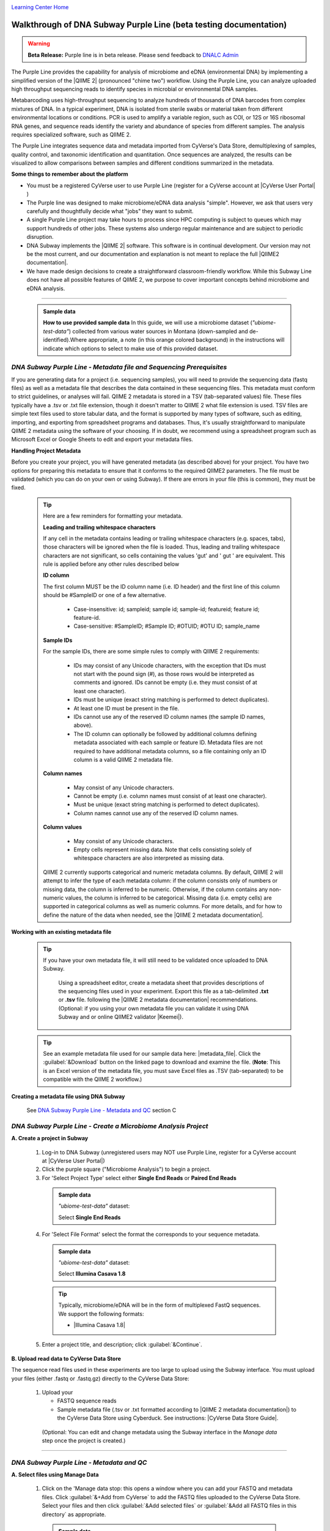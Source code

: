|CyVerse logo|_

|Home_Icon|_
`Learning Center Home <http://learning.cyverse.org/>`_

Walkthrough of DNA Subway Purple Line (beta testing documentation)
---------------------------------------------------------------------

.. warning::

  **Beta Release:**
  Purple line is in beta release. Please send feedback to
  `DNALC Admin <mailto:dnalcadmin@cshl.edu>`_



The Purple Line provides the capability for analysis of microbiome and eDNA
(environmental DNA) by implementing a simplified version of the
|QIIME 2| (pronounced "chime two") workflow. Using the
Purple Line, you can analyze uploaded high throughput sequencing reads to
identify species in microbial or environmental DNA samples.

Metabarcoding uses high-throughput sequencing to analyze hundreds of thousands
of DNA barcodes from complex mixtures of DNA. In a typical experiment, DNA is
isolated from sterile swabs or material taken from different environmental
locations or conditions. PCR is used to amplify a variable region, such as COI,
or 12S or 16S ribosomal RNA genes, and sequence reads identify the variety and
abundance of species from different samples. The analysis requires specialized
software, such as QIIME 2.

The Purple Line integrates sequence data and metadata imported from CyVerse's
Data Store, demultiplexing of samples, quality control, and taxonomic
identification and quantitation. Once sequences are analyzed, the results can be
visualized to allow comparisons between samples and different conditions
summarized in the metadata.


**Some things to remember about the platform**

- You must be a registered CyVerse user to use Purple Line (register for a
  CyVerse account at |CyVerse User Portal| )
- The Purple line was designed to make microbiome/eDNA data analysis "simple".
  However, we ask that users very carefully and thoughtfully decide what "jobs"
  they want to submit.
- A single Purple Line project may take hours to process since
  HPC computing is subject to queues which may support hundreds of other jobs.
  These systems also undergo regular maintenance and are subject to
  periodic disruption.
- DNA Subway implements the |QIIME 2| software. This software is in continual
  development. Our version may not be the most current, and our documentation
  and explanation is not meant to replace the full |QIIME2 documentation|.
- We have made design decisions to create a straightforward classroom-friendly
  workflow. While this Subway Line does not have all possible features of QIIME
  2, we purpose to cover important concepts behind microbiome and eDNA analysis.


----

     .. admonition:: Sample data

      **How to use provided sample data**
      In this guide, we will use a microbiome dataset (*"ubiome-test-data"*)
      collected from various water sources in Montana (down-sampled and de-
      identified).Where appropriate, a note (in this orange colored background)
      in the instructions will indicate which options to select to make use of
      this provided dataset.


*DNA Subway Purple Line - Metadata file and Sequencing Prerequisites*
~~~~~~~~~~~~~~~~~~~~~~~~~~~~~~~~~~~~~~~~~~~~~~~~~~~~~~~~~~~~~~~~~~~~~~~

If you are generating data for a project (i.e. sequencing samples), you will
need to provide the sequencing data (fastq files) as well as a metadata file
that describes the data contained in these sequencing files. This metadata
must conform to strict guidelines, or analyses will fail. QIIME 2 metadata is
stored in a TSV (tab-separated values) file. These files typically have a .tsv
or .txt file extension, though it doesn't matter to QIIME 2 what file extension
is used. TSV files are simple text files used to store tabular data, and the
format is supported by many types of software, such as editing, importing, and
exporting from spreadsheet programs and databases. Thus, it's usually
straightforward to manipulate QIIME 2 metadata using the software of your
choosing. If in doubt, we recommend using a spreadsheet program such as
Microsoft Excel or Google Sheets to edit and export your metadata files.

**Handling Project Metadata**

Before you create your project, you will have generated metadata (as described
above) for your project. You have two options for preparing this metadata to
ensure that it conforms to the required QIIME2 parameters. The file must be
validated (which you can do on your own or using Subway). If there are errors
in your file (this is common), they must be fixed.


  .. tip::

    Here are a few reminders for formatting your metadata.

    **Leading and trailing whitespace characters**

    If any cell in the metadata contains leading or trailing whitespace
    characters (e.g. spaces, tabs), those characters will be ignored when the
    file is loaded. Thus, leading and trailing whitespace characters are not
    significant, so cells containing the values 'gut' and '  gut  ' are
    equivalent. This rule is applied before any other rules described below

    **ID column**

    The first column MUST be the ID column name (i.e. ID header) and the
    first line of this column should be #SampleID or one of a few alternative.

        - Case-insensitive: id; sampleid; sample id; sample-id; featureid;
          feature id; feature-id.
        - Case-sensitive: #SampleID; #Sample ID; #OTUID; #OTU ID; sample_name

    **Sample IDs**

    For the sample IDs, there are some simple rules to comply with QIIME 2
    requirements:

        - IDs may consist of any Unicode characters, with the exception that IDs
          must not start with the pound sign (#), as those rows would be
          interpreted as comments and ignored. IDs cannot be empty (i.e. they must
          consist of at least one character).
        - IDs must be unique (exact string matching is performed to detect
          duplicates).
        - At least one ID must be present in the file.
        - IDs cannot use any of the reserved ID column names (the sample ID names,
          above).
        - The ID column can optionally be followed by additional columns defining
          metadata associated with each sample or feature ID. Metadata files are
          not required to have additional metadata columns, so a file containing
          only an ID column is a valid QIIME 2 metadata file.

    **Column names**

        - May consist of any Unicode characters.
        - Cannot be empty (i.e. column names must consist of at least one
          character).
        - Must be unique (exact string matching is performed to detect duplicates).
        - Column names cannot use any of the reserved ID column names.

    **Column values**

        - May consist of any Unicode characters.
        - Empty cells represent missing data. Note that cells consisting solely of
          whitespace characters are also interpreted as missing data.

    QIIME 2 currently supports categorical and numeric metadata columns. By
    default, QIIME 2 will attempt to infer the type of each metadata column:
    if the column consists only of numbers or missing data, the column is
    inferred to be numeric. Otherwise, if the column contains any non-numeric
    values, the column is inferred to be categorical. Missing data (i.e. empty
    cells) are supported in categorical columns as well as numeric columns.
    For more details, and for how to define the nature of the data when needed,
    see the |QIIME 2 metadata documentation|.

**Working with an existing metadata file**

  .. tip::

   If you have your own metadata file, it will still need to be validated once
   uploaded to DNA Subway.

     Using a spreadsheet editor, create a metadata sheet that provides
     descriptions of the sequencing files used in your experiment. Export this
     file as a tab-delimited **.txt** or **.tsv** file. following
     the |QIIME 2 metadata documentation| recommendations. (Optional:
     if you using your own metadata file you can validate it using
     DNA Subway and or online QIIME2 validator |Keemei|).

  .. tip::

        See an example metadata file used for our sample data here: |metadata_file|.
        Click the :guilabel:`&Download` button on the linked page to download
        and examine the file. (**Note**: This is an Excel version of the
        metadata file, you must save Excel files as .TSV (tab-separated) to be
        compatible with the QIIME 2 workflow.)

**Creating a metadata file using DNA Subway**

    See `DNA Subway Purple Line - Metadata and QC`_ section C


*DNA Subway Purple Line - Create a Microbiome Analysis Project*
~~~~~~~~~~~~~~~~~~~~~~~~~~~~~~~~~~~~~~~~~~~~~~~~~~~~~~~~~~~~~~~~

**A. Create a project in Subway**

  1. Log-in to DNA Subway (unregistered
     users may NOT use Purple Line, register for a CyVerse account at |CyVerse User Portal|)

  2. Click the purple square ("Microbiome Analysis") to begin a project.


  3. For 'Select Project Type' select either **Single End Reads** or **Paired End
     Reads**


    .. admonition:: Sample data

        *"ubiome-test-data"* dataset:

        Select **Single End Reads**


  4. For 'Select File Format' select the format the corresponds to your sequence metadata.

    .. admonition:: Sample data

        *"ubiome-test-data"* dataset:

        Select **Illumina Casava 1.8**

    .. tip::
         Typically, microbiome/eDNA will be in the form of multiplexed FastQ
         sequences. We support the following formats:

         - |Illumina Casava 1.8|

  5. Enter a project title, and description; click :guilabel:`&Continue`.

**B. Upload read data to CyVerse Data Store**

The sequence read files used in these experiments are too large to upload using
the Subway interface. You must upload your files (either .fastq or .fastq.gz)
directly to the CyVerse Data Store:

  1. Upload your

     - FASTQ sequence reads
     - Sample metadata file (.tsv or .txt formatted according to |QIIME 2 metadata documentation|)
       to the CyVerse Data Store using Cyberduck. See instructions: |CyVerse Data Store Guide|.

   (Optional: You can edit and change metadata using the Subway interface
   in the `Manage data` step once the project is created.)

----

*DNA Subway Purple Line - Metadata and QC*
~~~~~~~~~~~~~~~~~~~~~~~~~~~~~~~~~~~~~~~~~~~

**A. Select files using Manage Data**

  1. Click on the 'Manage data stop: this opens a window where you can
     add your FASTQ and metadata files. Click :guilabel:`&+Add from CyVerse`
     to add the FASTQ files uploaded to the CyVerse Data Store. Select your
     files and then click :guilabel:`&Add selected files` or
     :guilabel:`&Add all FASTQ files in this directory` as appropriate.

    .. admonition:: Sample data

        *"ubiome-test-data"* dataset:

        Navigate to:
        Shared Data > SEPA_microbiome_2016 > **ubiome-test-data**
        and click :guilabel:`&Add all FASTQ files in this directory`

  2. To add your metadata file you may use one of three options:

    - *Add from CyVerse*: Add a metadata file you have uploaded to CyVerse Data
      store
    - *Upload locally*: Directly upload a metadata file from your local computer
    - *Create New*: Create a new metadata file using DNA Subway

    .. tip::

      **Creating a metadata file using DNA Subway**

      You can create a metadata file using DNA Subway. Creating the file
      step-by-step will help you to avoid metadata errors. Be sure you have
      consulted the |QIIME 2 metadata documentation| so you can anticipate
      what the required fields are. To use this feature under in the
      'Manage data' step under 'Metadata Files' click :guilabel:`&Create new`

      **Sample IDs and adding/removing samples**

      These are unique IDs for each of your samples.

      All metadata files must have a column called **#SampleID**.
      Click :guilabel:`&+Add samples` to add additional rows.
      In the Subway form, these will be unique, arbitrary names
      (roughly corresponding to well-positions on a 96-well microplate).
      You can change these (including pasting in sample names from
      an existing spreadsheet).

      |metadata_add_samples|

      Right-clicking on a row number allows you to remove or insert rows.

      |metadata_rows|

      **Adding columns, managing sample descriptions and data types**

      The very **last** column must be a sample description. You can
      click the arrow on the right of this column to add a new column
      (which will be added to the left). Column names must be unique,
      must not be empty, cannot contain whitespace, can contain a
      maximum of 32 characters, cannot match a reserved column name.
      Notice that when you click on a column name it is colored -
      pink for columns that have numeric data (e.g. measurements) and
      cyan for everything else (e.g. categorical descriptions in the form
      of words (i.e. strings)). Clicking a column name will allow you
      to change its type.

      |metadata_add_column|

      **Handling errors**

      If you violate one of the rules for metadata formatting, the entry
      will turn red. Consult the  help and or the |QIIME 2 metadata documentation|
      to correct the error.

      |metadata_error|


      Click :guilabel:`&Save` to save your metadata file, and close
      the window.


    .. admonition:: Sample data

        *"ubiome-test-data"* dataset:

        Click :guilabel:`&Add from CyVerse`

        Navigate to:
        Shared Data > SEPA_microbiome_2016 > **ubiome-test-data**

        Select the **mappingfile_MT_corrected.tsv** and then click
        :guilabel:`&Add selected files`.

  3. As needed, you can edit or rename your metadata file. Before proceeding,
     you must validate your metadata file. To validate, click
     the "validate" link to the right of the metadata file you wish to
     check. Once the validation completed, click :guilabel:`&Run`
     to proceed. If you have errors, you will be presented with an :guilabel:`&Edit`
     button so that you can return to the file and edit.

**B. Demultiplex reads**

At this step, reads will be grouped according to the sample metadata.
This includes separating reads according to their index sequences if this
was not done prior to running the Purple Line. For demultiplexing based on index
sequences, the index sequences must be defined in the metadata file.

    .. note::

      Even if your files were previously demultimplexed (as will generally be
      the case with Illumina data) you must still complete this step to have
      your sequence read files appropriately associated with metadata.


  1. Click the 'Demultiplex reads' and choose a number of reads to sample.
     When the job has completed click `Demultiplexing Summary` to view your
     results. In 'Random sequences to sample for QC', enter a value
     (1000 is recommended),

    .. admonition:: Sample data

        *"ubiome-test-data"* dataset:

        Use the default of 1000 sequences

  2. When demultiplexing is complete, you will generate a file (.qzv) click
     this link to view a visualization and statistics on the sequence and
     metadata for this project.

     .. tip::

        Several jobs on Purple Line will take several minutes to an hour
        to complete. Each time you launch one of these steps you will get
        a Job ID. You can click the :guilabel:`&View job info` button
        to see a detailed status and diagnostic/error messages. If needed
        There is a `stop this job` link at the bottom of the info page
        to cancel a job.

      .. note::

         **QIIME2 Visualizations**

        One of the features of QIIME 2 are the variety of visualizations provided
        at several analysis steps. Although this guide will not cover every
        feature of every visualization, here are some important points to note.

         - **QIIME2 View**: DNA Subway uses the QIIME 2 View plugin to display
           visualizations. Like the standalone QIIME 2 software, you can navigate
           menus, and interact with several visualizations. Importantly, many files
           and visualizations can be directly download for your use outside of
           DNA Subway, including in report generation, or in your custom QIIME 2
           analyses. You can view downloaded .qza or .qzv files at |view.qiime2.org|.


     .. tip::

       **Quality Graphs Explained**

       After demultiplexing, you will be presented with a visualization that
       displays the following tables and graphs:

        **Overview Tab**

         - *Demultiplexed sequence counts summary*: For each of the fastq files
           (each of which may generally correspond to a single sample), you are
           presented with comparative statistics on the number of sequences
           present. This is followed by a histogram that plots number of sequences
           by the number of samples.

         - *Per-sample sequence counts*: These are the actual counts of sequences
           per sample as indicated by the sample names you provided in your
           metadata sheet.

        |overview_tab|

        **Interactive Quality Plot**

        This is an interactive plot that gives you an average quality |Phred score|
        (y-axis) by the position along the read (x-axis). This box plot is
        derived from a random sampling of a subset of sequences. The number of
        sequences sampled will be indicated in the plot caption.
        You can use your mouse drag and zoom in to regions on the plot.
        Double-click your mouse to zoom out.

        |quality_plot|

  3. Click the "Interactive Quality Plot" tab to view a histogram of sequence
     quality. Use this plot at the tip below to determine a location to trim.

    .. tip::

      **Tips on trimming for sequence quality**

      On the Interactive Quality Plot you are shown an histogram, plotting the
      average quality (X axis)
      |Phred Score| vs. the
      position on the read (y axis) in base pairs for a **subsample** of reads.

      **Zooming to determine 3' trim location**

      Click and drag your mouse around a collection of base pair positions you
      wish to examine. Clicking on a given histogram bar will also generate a
      text report and metrics in the table below the chart. Using these metrics,
      you can choose a position to trim on the right side (e.g. 3' end of the
      sequence read). The 5' (left trim) is specific to your choice of primers
      and sequencing adaptors (e.g. the sum of the adaptor sequence you expect
      to be attached to the 5' end of the read). Poor quality metrics will
      generate a table colored in red, and those base positions will also be
      colored red in the histogram. Double-clicking will return the histogram to
      its original level of zoom.

      **Example plots**

      It is important to maximize the length of the reads while minimizing the
      use of low quality base calls. To this end, a good guideline is to trim
      the right end of reads to a length where the 25th percentile is at a
      quality score of 25 or more. However, the length of trimming will depend
      on the quality of the sequence, so you may have to use a lower quality
      threshold to retain enough sequence for informative sequence searches and
      alignments. This may require multiple runs of the analysis to find the
      optimal trim length for your data.

      *Quality drops significantly at base 35*

      |histogram_poor|

      *Improved quality sequence*

      |histogram_good|

**C. Use DADA2 for Trimming and Error-correction of Reads**

It is important to only work with high quality data. This step will generate a
sequence quality histogram which can be used to determine parameter for trimming.

  1. Click 'DADA2' and choose the metadata file corresponding to the samples
     you wish to analyze. Then choose values for trimming of the reads.
     For "trimLeft" (the position starting from the left you wish to
     trim) and "TruncLen" (this is the position where reads should be trimmed,
     truncating the 3' end of the read. Reads shorter than this length will
     be discarded). Finally, click :guilabel:`&Trim reads`.

    .. admonition:: Sample data

        *"ubiome-test-data"* dataset:

        Based on the histogram for our sample, we recommend the following
        parameters:

        - **trimLeft: 17** (this is specific to primers and adaptors in this
          experiment)
        - **TruncLen: 200** (this is where low quality sequence begins, in this case
          because our sequence length is lower than the expected read length)


**D. Check Results of Trimming**
Once trimming is complete, the following outputs are expected:

  1. Click on DADA2 and then click on the links in the *Results*
     table to examine results.

  - **Trim Table** (*Metric summary*, *Frequency  per sample*,
    *Frequency per feature*, ): Summarizes the dataset post-trimming including
    the number of samples and the number of features per sample. The
    "Interactive Sample Detail" tab contains a sampling depth tool that will be
    used in computation of the core matrix.

    .. note::

      **You will use the maximum frequency value for the Alpha rarefaction step**
      So you may wish to record this value now for the DNA Subway 'Clustering
      sequences' step.

  - **Stats**: Sequencing statistics for each of the sample IDs described
    in the original metadata file.

  - **Representative Sequences**
    (*Sequence Length Statistics*, *Seven-Number Summary of Sequence Lengths*,
    *Sequence Table*): This table contains a listing of features observed in
    the sequence data, as well as the DNA sequence that defines a feature.
    Clicking on the DNA sequence will submit that sequence for BLAST at NCBI in
    a separate browser tab.

  The feature table contains two columns output by DADA2. DADA2 (Divisive
  Amplicon Denoising Algorithm 2) determines what sequences are in the
  samples. DADA2 filters the sequences and identifies probable
  amplification or sequencing errors, filters out chimeric reads, and can
  pair forward and reverse reads to create the best representation of the
  sequences actually found in the samples and eliminating erroneous
  sequences.

    - **Feature ID**: A unique identifier for sequences.
    - **Sequence**: A DNA Sequence associated with each identifier.

  Clicking on any given sequence will initiate at BLAST search on the NCBI
  website. Click "View report" on the BLAST search that opens in a new
  web browser tab to obtain your results. Keep in mind that if your
  sequences are short (due to read length or trimming) many BLAST searches
  may not return significant results.

    .. tip::

       Although the term "feature" can (unfortunately) |feature|
       as used by the QIIME2 documentation, unless otherwise noted in this
       documentation it can be thought of as an OTU (|operational taxonomic unit|);
       another substitution for the word species. OTU is a convenient and common
       terminology for referring to an unclassified or undetermined species.
       Ultimately, we are attempting to identify an organism from a sample of
       DNA which may not be informative enough to reach a definitive conclusion.

    .. tip::

      If you want to redo the DADA2 step with different parameters,
      click the "New Job" tab on the upper left of a DADA2 window
      to submit a new job. New jobs appear as tabs on Subway steps that
      are typically run several times. You can go back an see these
      jobs which are labeled with a job number.

      |dada_tabs|

----

*DNA Subway Purple Line - Alpha Rarefaction/Clustering Sequences*
~~~~~~~~~~~~~~~~~~~~~~~~~~~~~~~~~~~~~~~~~~~~~~~~~~~~~~~~~~~~~~~~~~~~

**A. Alpha rarefaction**

At this step, you can visualize summaries of the data. A feature table will
generate summary statistics, including how many sequences are associated with
each sample.

  1. Click on 'Alpha rarefaction'. Select "run" and designate the minimum and
     maximum rarefaction depth. A minimum value should be set at 1. The maximum
     value is specific to your data set. To determine what the maximum value
     should be set to, open the "Interactive Sample Detail" tab of the
     "Trim Reads" step. Identify the maximum Sequence Count value and enter
     that number as the maximum value. Click :guilabel:`&Submit Job`.

    .. note::

      Since you may want to try Alpha rarefaction using different combinations
      of results from DADA2 trimming and your choice of rarefaction depths,
      your trim (DADA2) jobs are displayed on the left, and each new
      Alpha rarefaction setting will appear as a tab on the top.

      |alpha_tabs|



    .. admonition:: Sample data

        *"ubiome-test-data"* dataset:

        We recommend the following parameters:

        - **Min. rarefaction depth**: 1
        - **Max. rarefaction depth**: varies


  2. Under 'Results' click on **Alpha Rarefaction Plot** to view the results.

    .. tip::

       **Alpha rarefaction** generates an interactive plot of species
       diversity by sampling depth by the categorical samplings
       described in your sample metadata. You can use dropdown menus to
       change metrics/conditions displayed and also export data as a CSV file.

       |alpha_plot|



----

*DNA Subway Purple Line - Calculate Core Metrics/Alpha and Beta Diversity*
~~~~~~~~~~~~~~~~~~~~~~~~~~~~~~~~~~~~~~~~~~~~~~~~~~~~~~~~~~~~~~~~~~~~~~~~~~~
At this stop, you will examine *Alpha Diversity* (the diversity of species/taxa
present within a single sample) and *Beta Diversity* (a comparison of
species/taxa diversity between two or more samples).

- Alpha diversity answers the question - "How many species are in a sample?"
- Beta diversity answer the question - "What are the differences in species
  between samples?"


**A. Calculate core metrics**

  1. Click on 'Core metrics' and then click the "run" link. Choose a sampling
     depth based upon the "Sampling depth" tool (described in Section D Step 1,
     in the *Trim Table* output; *Interactive Sample Detail* tab).
     Choose an appropriate classifier (see comments in the tip below) and
     click :guilabel:`&Submit job`.

    .. tip::

         **Choosing Core metrics parameters**

         *Sampling Depth*

         In downstream steps, you will need to choose a sampling depth for your
         sample comparisons. You can choose by examining the table generated at
         the **Trim reads** step. In the *Trim Table* output,
         *Interactive Sample Detail* tab, use the "Sampling depth" tool
         to explore how many sequences can be sampled during the Core matrix
         computation. As you slide the bar to the right, more sequences are
         sampled, but samples that do not have this many sequences will be
         removed during analysis. The sampling depth affects the  number of
         sequences that will be analyzed for taxonomy in later steps: as the
         sampling depth increases, a greater representation of the sequences
         will be analyzed. However, high sampling depth could
         exclude important samples, so a balance between depth and retaining
         samples in the analysis must be found.

         *Classifier*
         Choose a classifier pertaining to your experiment type.

         - **Microbiome** choose **Greengenes (515F/806R)** or
           **Greengenes (full sequences)** or **Sliva (16S rRNA)** classifier
         - **eDNA** experiment with marine fishes you may elect to choose the
           **Fish 12S/ecoPrimer** classifier


    .. admonition:: Sample data

        *"ubiome-test-data"* dataset:

        We recommend the following parameters:

        - **Sampling Depth**: 3000
        - **Classifier**: Grenegenes (full sequences)

**B. Examine alpha and beta diversity**

  2. When core metrics is complete, you should generate several visualization
     results. Click each of the following to get access:

     -  **Alpha Diversity:**

       - *Pielou's Evenness*
          - Alpha Correlation: Measure of community evenness using
            correlation tests
          - Group Significance: Analysis of differences between
            features across group
       - *Faith's Phylogenetic Diversity*
          - Alpha Correlation: Faith Phylogenetic Diversity (a
            measure of community richness) with correlation tests
          - Group Significance: Faith Phylogenetic Diversity (
            a measure of community richness)

     -  **Beta Diversity:**

       - *Bray Curtis Distance*
          |Bray-Curtis| is a metric for describing the dissimilarity of species
          in an ecological sampling.

          - Bioenv: Bray-Curtis test metrics
          - Emperor: Interactive PCoA plot of Bray-Curtis metrics
       - *Jaccard Distance*
          - Emperor: Interactive PCoA plot calculated by |Jaccard|
            similarity index.
       - *Unweighted UniFrac Distance*
          |UniFrac| is a metric for describing the similarity of a biological
          community, taking into account the relatedness of community members.

          - Bioenv:  UniFrac test metrics
          - Emperor: Unweighted interactive PCoA plot
       - *Weighted UniFrac Distance*
         Unweighted UniFrac removes the effect of low-abundance features
         in the calculation of principal components.

           - Emperor: Weighted interactive PCoA plot of UniFrac.

     .. tip::

       **Emperor Plots**

       These plots are all interactive three-dimensional plots of an
       analysis using |principal components|.

       **Customization**

       You can customize Emperor plots, including altering
       the color of and shape points, axes, and other parameters.
       You can also export images from this visualization.

       |emperor_plots|


       **Bioenv**

       These plots are tables of tests and descriptive metrics.


**C. Taxonomic Diversity:**

    Taxonomic diversity is at the heart of many analyses. We suggest consulting
    the QIIME |taxonomy overview| for a detailed explanation of how QIIME2
    calculates taxonomy and additional features of QIIME2 you may wish to
    explore beyond the functionalities DNA Subway has included.


      - *Bar Plots*

        -  An interactive stacked bar plot of species diversity. Dropdown menus
           allow you to color by seven taxonomic levels 1) kingdom, 2) phylum,
           3) class, 4) order, 5), family, 6) genus, 7) species. Plots can
           be further arranged/filtered/sorted accoridng to characteristics in
           the sample metadata. You may also download images and data used to
           create the barpot visualization.

          |taxonomic_barplots|

      - *Taxonomy*

        -  A table indicating the identified “features”, their taxa,
           and an indication of confidence.

     You can download and interact with any of the available plots.


**D. Calculate differential abundance**

  1. Click on the 'Differential abundance' stop. Then click on the "Submit
     new "Differential abundance" job" link. Choose a metadata category to group
     by, and a level of taxonomy to summarize by. Then click
     :guilabel:`&submit job`.

    .. admonition:: Sample data

        *"ubiome-test-data"* dataset:

        We recommend the following parameters:

        - **Group data by**: CollectionMethod
        - **Level of taxonomy to summarize**: 5

----

*DNA Subway Purple Line - Visualize data with PiCrust and PhyloSeq*
~~~~~~~~~~~~~~~~~~~~~~~~~~~~~~~~~~~~~~~~~~~~~~~~~~~~~~~~~~~~~~~~~~~~~~

**Under Development**

----



More help and additional information
`````````````````````````````````````

..
    Short description and links to any reading materials

Search for an answer:
    `CyVerse Learning Center <http://learning.cyverse.org>`_ or
    `CyVerse Wiki <https://wiki.cyverse.org>`_

Post your question to the user forum:
    `Ask CyVerse <http://ask.iplantcollaborative.org/questions>`_

----

**Fix or improve this documentation:**

- On Github: `Repo link <https://github.com/CyVerse-learning-materials/dnasubway_guide>`_
- Send feedback: `Tutorials@CyVerse.org <Tutorials@CyVerse.org>`_

----

.. |CyVerse logo| image:: ./img/cyverse_rgb.png
    :width: 500
    :height: 100
.. _CyVerse logo: http://learning.cyverse.org/
.. |Home_Icon| image:: ./img/homeicon.png
    :width: 25
    :height: 25
.. _Home_Icon: http://learning.cyverse.org/
.. |metadata_add_samples| image:: ./img/dna_subway/metadata_add_samples.gif
   :width: 450
   :height: 250
.. |metadata_rows| image:: ./img/dna_subway/metadata_rows.gif
   :width: 450
   :height: 250
.. |metadata_add_column| image:: ./img/dna_subway/metadata_add_column.gif
   :width: 450
   :height: 250
.. |metadata_error| image:: ./img/dna_subway/metadata_error.gif
   :width: 450
   :height: 250
.. |quality_plot| image:: ./img/dna_subway/quality_plot.gif
   :width: 450
   :height: 250
.. |overview_tab| image:: ./img/dna_subway/overview_tab.gif
   :width: 450
   :height: 250
.. |histogram_poor| image:: ./img/dna_subway/histogram_poor.png
   :width: 400
   :height: 250
.. |histogram_good| image:: ./img/dna_subway/histogram_good.png
   :width: 400
   :height: 250
.. |dada_tabs| image:: ./img/dna_subway/dada_tabs.gif
   :width: 450
   :height: 250
.. |alpha_tabs| image:: ./img/dna_subway/alpha_tabs.gif
   :width: 450
   :height: 250
.. |alpha_plot| image:: ./img/dna_subway/alpha_plot.gif
   :width: 450
   :height: 250
.. |core_matrix| image:: ./img/dna_subway/core_matrix.png
   :width: 400
   :height: 500
.. |bray| image:: ./img/dna_subway/bray.png
   :width: 350
   :height: 200
.. |emperor_plots| image:: ./img/dna_subway/emperor_plots.gif
   :width: 550
   :height: 300
.. |even_cor| image:: ./img/dna_subway/even_cor.png
   :width: 350
   :height: 200
.. |group_sig| image:: ./img/dna_subway/group_sig.png
   :width: 350
   :height: 200
.. |faith| image:: ./img/dna_subway/faith.png
   :width: 350
   :height: 200
.. |faith_group| image:: ./img/dna_subway/faith_group.png
   :width: 350
   :height: 200
.. |taxabar| image:: ./img/dna_subway/taxabar.png
   :width: 550
   :height: 500
.. |taxonomy| image:: ./img/dna_subway/taxonomy.png
   :width: 350
   :height: 200
.. |taxonomic_barplots| image:: ./img/dna_subway/taxonomic_barplots.gif
   :width: 550
   :height: 300
.. |unweighted| image:: ./img/dna_subway/unweighted.png
   :width: 350
   :height: 200

.. |CyVerse User Portal|  raw:: html

  <a href="https://user.cyverse.org" target="_blank">user.cyverse.org</a>

.. |QIIME2 documentation|  raw:: html

  <a href="https://docs.qiime2.org/2018.8/" target="_blank">QIIME 2 documentation</a>

.. |QIIME 2| raw:: html

  <a href="https://qiime2.org/" target="_blank">QIIME 2</a>

.. |QIIME 2 metadata documentation|  raw:: html

  <a href="https://docs.qiime2.org/2019.10/tutorials/metadata/" target="_blank">QIIME 2 metadata documentation</a>

.. |metadata_file| raw:: html

  <a href="http://datacommons.cyverse.org/browse/iplant/home/shared/cyverse_training/platform_guides/dna_subway/purple_line/mappingfile.xlsx" target="_blank">metadata file</a>

.. |Keemei| raw:: html

  <a href="https://keemei.qiime2.org/" target="_blank">Keemei</a>

.. |Illumina Casava 1.8| raw:: html

  <a href="http://illumina.bioinfo.ucr.edu/ht/documentation/data-analysis-docs/CASAVA-FASTQ.pdf/at_download/file" target="_blank">Illumina Casava 1.8</a>

.. |Earth Microbiome Project| raw:: html

  <a href="http://www.earthmicrobiome.org/protocols-and-standards/" target="_blank">Earth Microbiome Project</a>

.. |CyVerse Data Store Guide| raw:: html

  <a href="https://cyverse-data-store-guide.readthedocs-hosted.com/en/latest/step1.html" target="_blank">CyVerse Data Store Guide</a>

.. |view.qiime2.org| raw:: html

  <a href="https://view.qiime2.org" target="_blank">view.qiime2.org</a>

.. |Phred score| raw:: html

  <a href="https://en.wikipedia.org/wiki/Phred_quality_score" target="_blank">Phred score</a>

.. |feature| raw:: html

  <a href="https://forum.qiime2.org/t/what-is-a-feature-exactly/2201" target="_blank">have many meanings</a>

.. |operational taxonomic unit| raw:: html

  <a href="https://en.wikipedia.org/wiki/Operational_taxonomic_unit" target="_blank">operational taxonomic unit</a>

.. |Jaccard| raw:: html

  <a href="https://en.wikipedia.org/wiki/Jaccard_index" target="_blank">Jaccard</a>

.. |principal components| raw:: html

  <a href="https://en.wikipedia.org/wiki/Principal_component_analysis" target="_blank">principal components</a>

.. |UniFrac| raw:: html

  <a href="https://en.wikipedia.org/wiki/UniFrac" target="_blank">UniFrac</a>

.. |Bray-Curtis| raw:: html

  <a href="https://en.wikipedia.org/wiki/Bray%E2%80%93Curtis_dissimilarity" target="_blank">Bray-Curtis</a>

.. |taxonomy overview| raw:: html

  <a href="https://docs.qiime2.org/2019.1/tutorials/overview/#taxonomy" target="_blank">taxonomy overview</a>
